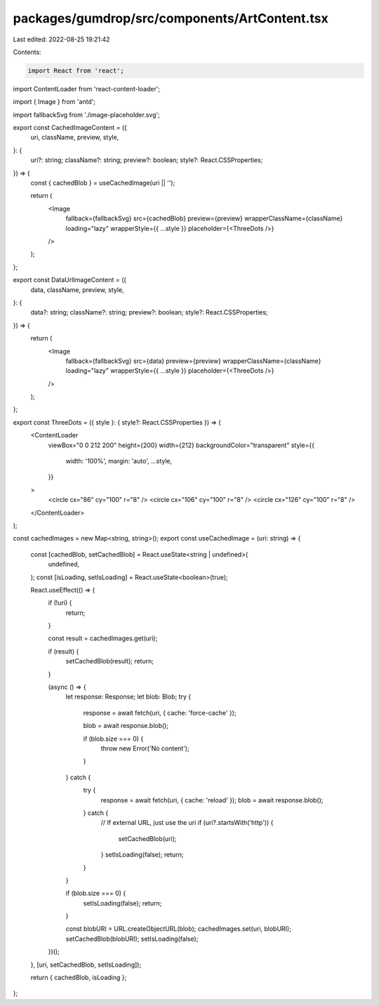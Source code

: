 packages/gumdrop/src/components/ArtContent.tsx
==============================================

Last edited: 2022-08-25 19:21:42

Contents:

.. code-block:: tsx

    import React from 'react';
import ContentLoader from 'react-content-loader';

import { Image } from 'antd';

import fallbackSvg from './image-placeholder.svg';

export const CachedImageContent = ({
  uri,
  className,
  preview,
  style,
}: {
  uri?: string;
  className?: string;
  preview?: boolean;
  style?: React.CSSProperties;
}) => {
  const { cachedBlob } = useCachedImage(uri || '');

  return (
    <Image
      fallback={fallbackSvg}
      src={cachedBlob}
      preview={preview}
      wrapperClassName={className}
      loading="lazy"
      wrapperStyle={{ ...style }}
      placeholder={<ThreeDots />}
    />
  );
};

export const DataUrlImageContent = ({
  data,
  className,
  preview,
  style,
}: {
  data?: string;
  className?: string;
  preview?: boolean;
  style?: React.CSSProperties;
}) => {
  return (
    <Image
      fallback={fallbackSvg}
      src={data}
      preview={preview}
      wrapperClassName={className}
      loading="lazy"
      wrapperStyle={{ ...style }}
      placeholder={<ThreeDots />}
    />
  );
};

export const ThreeDots = ({ style }: { style?: React.CSSProperties }) => (
  <ContentLoader
    viewBox="0 0 212 200"
    height={200}
    width={212}
    backgroundColor="transparent"
    style={{
      width: '100%',
      margin: 'auto',
      ...style,
    }}
  >
    <circle cx="86" cy="100" r="8" />
    <circle cx="106" cy="100" r="8" />
    <circle cx="126" cy="100" r="8" />
  </ContentLoader>
);

const cachedImages = new Map<string, string>();
export const useCachedImage = (uri: string) => {
  const [cachedBlob, setCachedBlob] = React.useState<string | undefined>(
    undefined,
  );
  const [isLoading, setIsLoading] = React.useState<boolean>(true);

  React.useEffect(() => {
    if (!uri) {
      return;
    }

    const result = cachedImages.get(uri);

    if (result) {
      setCachedBlob(result);
      return;
    }

    (async () => {
      let response: Response;
      let blob: Blob;
      try {
        response = await fetch(uri, { cache: 'force-cache' });

        blob = await response.blob();

        if (blob.size === 0) {
          throw new Error('No content');
        }
      } catch {
        try {
          response = await fetch(uri, { cache: 'reload' });
          blob = await response.blob();
        } catch {
          // If external URL, just use the uri
          if (uri?.startsWith('http')) {
            setCachedBlob(uri);
          }
          setIsLoading(false);
          return;
        }
      }

      if (blob.size === 0) {
        setIsLoading(false);
        return;
      }

      const blobURI = URL.createObjectURL(blob);
      cachedImages.set(uri, blobURI);
      setCachedBlob(blobURI);
      setIsLoading(false);
    })();
  }, [uri, setCachedBlob, setIsLoading]);

  return { cachedBlob, isLoading };
};



